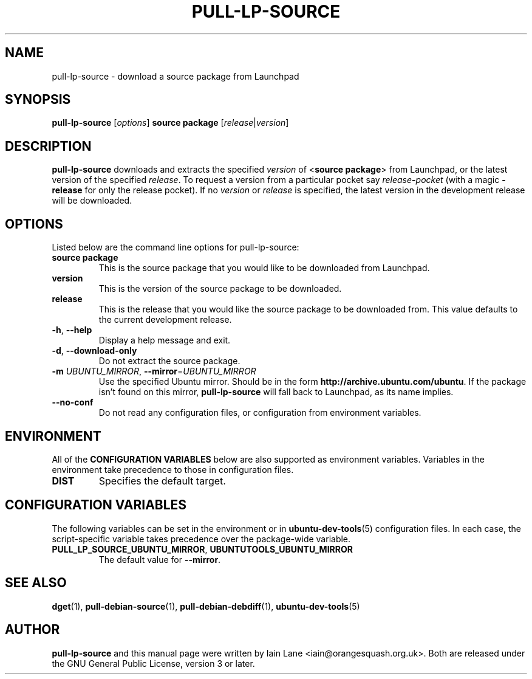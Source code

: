 .TH PULL\-LP\-SOURCE "1" "4 August 2008" "ubuntu-dev-tools"

.SH NAME
pull\-lp\-source \- download a source package from Launchpad

.SH SYNOPSIS
.B pull\-lp\-source \fR[\fIoptions\fR]\fB \fBsource package\fR
[\fIrelease\fR|\fIversion\fR]

.SH DESCRIPTION
\fBpull\-lp\-source\fR downloads and extracts the specified
\fIversion\fR of <\fBsource package\fR> from Launchpad, or the latest
version of the specified \fIrelease\fR.
To request a version from a particular pocket say
\fIrelease\fB\-\fIpocket\fR (with a magic \fB\-release\fR for only the
release pocket).
If no \fIversion\fR or \fIrelease\fR is specified, the latest version in
the development release will be downloaded.

.SH OPTIONS
Listed below are the command line options for pull\-lp\-source:
.TP
.B source package
This is the source package that you would like to be downloaded from Launchpad.
.TP
.B version
This is the version of the source package to be downloaded.
.TP
.B release
This is the release that you would like the source package to be downloaded from.
This value defaults to the current development release.
.TP
.BR \-h ", " \-\-help
Display a help message and exit.
.TP
.BR \-d ", " \-\-download\-only
Do not extract the source package.
.TP
.B \-m \fIUBUNTU_MIRROR\fR, \fB\-\-mirror\fR=\fIUBUNTU_MIRROR\fR
Use the specified Ubuntu mirror.
Should be in the form \fBhttp://archive.ubuntu.com/ubuntu\fR.
If the package isn't found on this mirror, \fBpull\-lp\-source\fR will
fall back to Launchpad, as its name implies.
.TP
.B \-\-no\-conf
Do not read any configuration files, or configuration from environment
variables.

.SH ENVIRONMENT
All of the \fBCONFIGURATION VARIABLES\fR below are also supported as
environment variables.
Variables in the environment take precedence to those in configuration
files.
.TP
.B
DIST
Specifies the default target.

.SH CONFIGURATION VARIABLES
The following variables can be set in the environment or in
.BR ubuntu\-dev\-tools (5)
configuration files.
In each case, the script\-specific variable takes precedence over the
package\-wide variable.
.TP
.BR PULL_LP_SOURCE_UBUNTU_MIRROR ", " UBUNTUTOOLS_UBUNTU_MIRROR
The default value for \fB\-\-mirror\fR.

.SH SEE ALSO
.BR dget (1),
.BR pull\-debian\-source (1),
.BR pull\-debian\-debdiff (1),
.BR ubuntu\-dev\-tools (5)

.SH AUTHOR
.PP
\fBpull\-lp\-source\fR and this manual page were written by Iain Lane
<iain@orangesquash.org.uk>.
Both are released under the GNU General Public License, version 3 or later.
